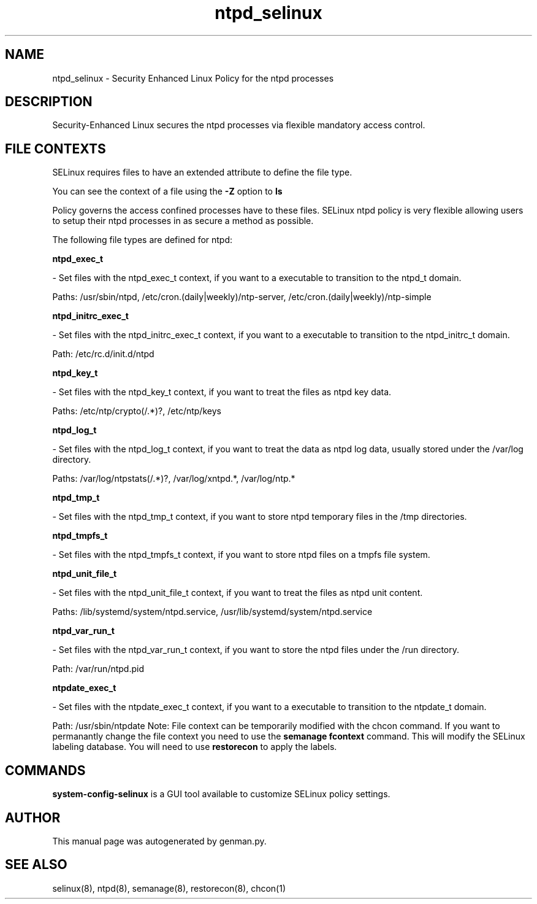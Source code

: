 .TH  "ntpd_selinux"  "8"  "ntpd" "dwalsh@redhat.com" "ntpd SELinux Policy documentation"
.SH "NAME"
ntpd_selinux \- Security Enhanced Linux Policy for the ntpd processes
.SH "DESCRIPTION"

Security-Enhanced Linux secures the ntpd processes via flexible mandatory access
control.  
.SH FILE CONTEXTS
SELinux requires files to have an extended attribute to define the file type. 
.PP
You can see the context of a file using the \fB\-Z\fP option to \fBls\bP
.PP
Policy governs the access confined processes have to these files. 
SELinux ntpd policy is very flexible allowing users to setup their ntpd processes in as secure a method as possible.
.PP 
The following file types are defined for ntpd:


.EX
.B ntpd_exec_t 
.EE

- Set files with the ntpd_exec_t context, if you want to a executable to transition to the ntpd_t domain.

.br
Paths: 
/usr/sbin/ntpd, /etc/cron\.(daily|weekly)/ntp-server, /etc/cron\.(daily|weekly)/ntp-simple

.EX
.B ntpd_initrc_exec_t 
.EE

- Set files with the ntpd_initrc_exec_t context, if you want to a executable to transition to the ntpd_initrc_t domain.

.br
Path: 
/etc/rc\.d/init\.d/ntpd

.EX
.B ntpd_key_t 
.EE

- Set files with the ntpd_key_t context, if you want to treat the files as ntpd key data.

.br
Paths: 
/etc/ntp/crypto(/.*)?, /etc/ntp/keys

.EX
.B ntpd_log_t 
.EE

- Set files with the ntpd_log_t context, if you want to treat the data as ntpd log data, usually stored under the /var/log directory.

.br
Paths: 
/var/log/ntpstats(/.*)?, /var/log/xntpd.*, /var/log/ntp.*

.EX
.B ntpd_tmp_t 
.EE

- Set files with the ntpd_tmp_t context, if you want to store ntpd temporary files in the /tmp directories.


.EX
.B ntpd_tmpfs_t 
.EE

- Set files with the ntpd_tmpfs_t context, if you want to store ntpd files on a tmpfs file system.


.EX
.B ntpd_unit_file_t 
.EE

- Set files with the ntpd_unit_file_t context, if you want to treat the files as ntpd unit content.

.br
Paths: 
/lib/systemd/system/ntpd\.service, /usr/lib/systemd/system/ntpd\.service

.EX
.B ntpd_var_run_t 
.EE

- Set files with the ntpd_var_run_t context, if you want to store the ntpd files under the /run directory.

.br
Path: 
/var/run/ntpd\.pid

.EX
.B ntpdate_exec_t 
.EE

- Set files with the ntpdate_exec_t context, if you want to a executable to transition to the ntpdate_t domain.

.br
Path: 
/usr/sbin/ntpdate
Note: File context can be temporarily modified with the chcon command.  If you want to permanantly change the file context you need to use the 
.B semanage fcontext 
command.  This will modify the SELinux labeling database.  You will need to use
.B restorecon
to apply the labels.

.SH "COMMANDS"

.PP
.B system-config-selinux 
is a GUI tool available to customize SELinux policy settings.

.SH AUTHOR	
This manual page was autogenerated by genman.py.

.SH "SEE ALSO"
selinux(8), ntpd(8), semanage(8), restorecon(8), chcon(1)
